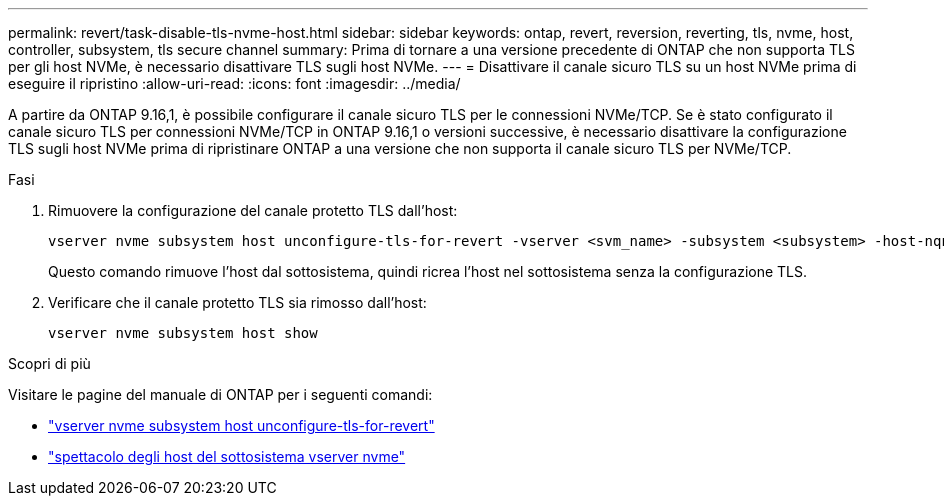 ---
permalink: revert/task-disable-tls-nvme-host.html 
sidebar: sidebar 
keywords: ontap, revert, reversion, reverting, tls, nvme, host, controller, subsystem, tls secure channel 
summary: Prima di tornare a una versione precedente di ONTAP che non supporta TLS per gli host NVMe, è necessario disattivare TLS sugli host NVMe. 
---
= Disattivare il canale sicuro TLS su un host NVMe prima di eseguire il ripristino
:allow-uri-read: 
:icons: font
:imagesdir: ../media/


[role="lead"]
A partire da ONTAP 9.16,1, è possibile configurare il canale sicuro TLS per le connessioni NVMe/TCP. Se è stato configurato il canale sicuro TLS per connessioni NVMe/TCP in ONTAP 9.16,1 o versioni successive, è necessario disattivare la configurazione TLS sugli host NVMe prima di ripristinare ONTAP a una versione che non supporta il canale sicuro TLS per NVMe/TCP.

.Fasi
. Rimuovere la configurazione del canale protetto TLS dall'host:
+
[source, cli]
----
vserver nvme subsystem host unconfigure-tls-for-revert -vserver <svm_name> -subsystem <subsystem> -host-nqn <host_nqn>
----
+
Questo comando rimuove l'host dal sottosistema, quindi ricrea l'host nel sottosistema senza la configurazione TLS.

. Verificare che il canale protetto TLS sia rimosso dall'host:
+
[source, cli]
----
vserver nvme subsystem host show
----


.Scopri di più
Visitare le pagine del manuale di ONTAP per i seguenti comandi:

* https://docs.netapp.com/us-en/ontap-cli/vserver-nvme-subsystem-host-unconfigure-tls-for-revert.html["vserver nvme subsystem host unconfigure-tls-for-revert"^]
* https://docs.netapp.com/us-en/ontap-cli/vserver-nvme-subsystem-host-show.html["spettacolo degli host del sottosistema vserver nvme"^]

